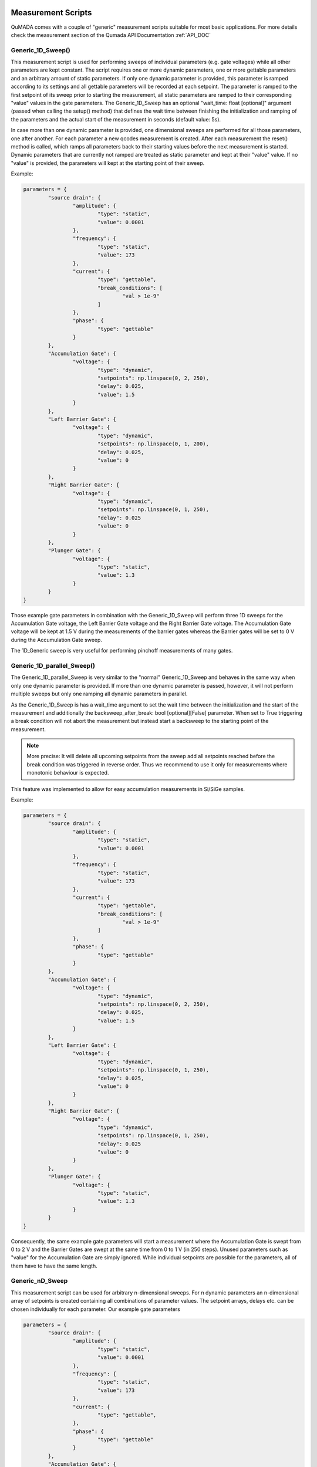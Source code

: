 .. _MeasurementScripts:

Measurement Scripts
--------------------

QuMADA comes with a couple of "generic" measurement scripts suitable for most basic applications.
For more details check the measurement section of the Qumada API Documentation :ref:`API_DOC`

#####################
Generic_1D_Sweep()
#####################

.. py:class:: Generic_1D_Sweep(MeasurementScript)

This measurement script is used for performing sweeps of individual parameters (e.g. gate voltages) while all other parameters
are kept constant. The script requires one or more dynamic parameters, one or more gettable parameters and an arbitrary amount of static
parameters.
If only one dynamic parameter is provided, this parameter is ramped according to its settings and all gettable parameters will be recorded
at each setpoint. The parameter is ramped to the first setpoint of its sweep prior to starting the measurement, all static parameters are ramped to their
corresponding "value" values in the gate parameters. The Generic_1D_Sweep has an optional "wait_time: float [optional]" argument (passed when calling the setup() method) that defines
the wait time between finishing the initialization and ramping of the parameters and the actual start of the measurement in seconds (default value: 5s).

In case more than one dynamic parameter is provided, one dimensional sweeps are performed for all those parameters, one after another. For each parameter
a new qcodes measurement is created. After each measurement the reset() method is called, which ramps all parameters back to their starting values before the
next measurement is started. Dynamic parameters that are currently not ramped are treated as static parameter and kept at their "value" value. If no "value"
is provided, the parameters will kept at the starting point of their sweep.

Example:

.. code-block:: python

	parameters = {
		"source drain": {
			"amplitude": {
				"type": "static",
				"value": 0.0001
			},
			"frequency": {
				"type": "static",
				"value": 173
			},
			"current": {
				"type": "gettable",
				"break_conditions": [
					"val > 1e-9"
				]
			},
			"phase": {
				"type": "gettable"
			}
		},
		"Accumulation Gate": {
			"voltage": {
				"type": "dynamic",
				"setpoints": np.linspace(0, 2, 250),
				"delay": 0.025,
				"value": 1.5
			}
		},
		"Left Barrier Gate": {
			"voltage": {
				"type": "dynamic",
				"setpoints": np.linspace(0, 1, 200),
				"delay": 0.025,
				"value": 0
			}
		},
		"Right Barrier Gate": {
			"voltage": {
				"type": "dynamic",
				"setpoints": np.linspace(0, 1, 250),
				"delay": 0.025
				"value": 0
			}
		},
		"Plunger Gate": {
			"voltage": {
				"type": "static",
				"value": 1.3
			}
		}
	}

Those example gate parameters in combination with the Generic_1D_Sweep will perform three 1D sweeps for the Accumulation Gate voltage,
the Left Barrier Gate voltage and the Right Barrier Gate voltage. The Accumulation Gate voltage will be kept at 1.5 V during the
measurements of the barrier gates whereas the Barrier gates will be set to 0 V during the Accumulation Gate sweep.

The 1D_Generic sweep is very useful for performing pinchoff measurements of many gates.

##################################
Generic_1D_parallel_Sweep()
##################################

.. py:class:: Generic_1D_parallel_Sweep(MeasurementScript)

The Generic_1D_parallel_Sweep is very similar to the "normal" Generic_1D_Sweep and behaves in the same way when only one dynamic
parameter is provided. If more than one dynamic parameter is passed, however, it will not perform multiple sweeps but only one ramping
all dynamic parameters in parallel.


As the Generic_1D_Sweep is has a wait_time argument to set the wait time between the initialization and the start of the measurement
and additionally the backsweep_after_break: bool [optional][False] parameter. When set to True triggering a break condition will
not abort the measurement but instead start a backsweep to the starting point of the measurement.

.. note::

	More precise: It will delete all upcoming setpoints from the sweep add all setpoints reached before the break condition
	was triggered in reverse order. Thus we recommend to use it only for measurements where monotonic behaviour is expected.

This feature was implemented to allow for easy accumulation measurements in Si/SiGe samples.

Example:

.. code-block:: python

	parameters = {
		"source drain": {
			"amplitude": {
				"type": "static",
				"value": 0.0001
			},
			"frequency": {
				"type": "static",
				"value": 173
			},
			"current": {
				"type": "gettable",
				"break_conditions": [
					"val > 1e-9"
				]
			},
			"phase": {
				"type": "gettable"
			}
		},
		"Accumulation Gate": {
			"voltage": {
				"type": "dynamic",
				"setpoints": np.linspace(0, 2, 250),
				"delay": 0.025,
				"value": 1.5
			}
		},
		"Left Barrier Gate": {
			"voltage": {
				"type": "dynamic",
				"setpoints": np.linspace(0, 1, 250),
				"delay": 0.025,
				"value": 0
			}
		},
		"Right Barrier Gate": {
			"voltage": {
				"type": "dynamic",
				"setpoints": np.linspace(0, 1, 250),
				"delay": 0.025
				"value": 0
			}
		},
		"Plunger Gate": {
			"voltage": {
				"type": "static",
				"value": 1.3
			}
		}
	}

Consequently, the same example gate parameters will start a measurement where the Accumulation Gate is swept from 0 to 2 V and the Barrier Gates are swept at the same time from 0 to 1 V (in 250 steps).
Unused parameters such as "value" for the Accumulation Gate are simply ignored. While individual setpoints are possible for the parameters, all of them have to have the same length.


################
Generic_nD_Sweep
################

.. py:class:: Generic_nD_Sweep(MeasurementScript)

This measurement script can be used for arbitrary n-dimensional sweeps. For n dynamic parameters an n-dimensional array of setpoints is created containing all combinations of parameter values.
The setpoint arrays, delays etc. can be chosen individually for each parameter. Our example gate parameters

.. code-block:: python

	parameters = {
		"source drain": {
			"amplitude": {
				"type": "static",
				"value": 0.0001
			},
			"frequency": {
				"type": "static",
				"value": 173
			},
			"current": {
				"type": "gettable",
			},
			"phase": {
				"type": "gettable"
			}
		},
		"Accumulation Gate": {
			"voltage": {
				"type": "dynamic",
				"setpoints": np.linspace(0, 2, 250),
				"delay": 0.025,
				"value": 1.5
			}
		},
		"Left Barrier Gate": {
			"voltage": {
				"type": "dynamic",
				"setpoints": np.linspace(0, 1, 200),
				"delay": 0.025,
				"value": 0
			}
		},
		"Right Barrier Gate": {
			"voltage": {
				"type": "dynamic",
				"setpoints": np.linspace(0, 1, 250),
				"delay": 0.025
				"value": 0
			}
		},
		"Plunger Gate": {
			"voltage": {
				"type": "static",
				"value": 1.3
			}
		}
	}

will create a 3-dimensional sweep ramping the Accumulation gate from 0 to 2 V and then creating a 2D sweep of the Barrier Gates at each setpoint.
Keep in mind that sweeps with more than two dynamic parameters can take a lot of time. Furthermore, the built-in QCoDeS plotting script (plot_dataset from qcodes.dataset.plotting) cannot handle
more than two independent parameters. You can still use the plottr-inspectr or the QuMADA plot functions to plot the data.

##################
Timetrace
##################

.. py:class:: Timetrace(MeasurementScript)

The Timetrace measurement script can be used to monitor multiple parameters over a specified amount of time.
You can use the "duration" and "timestep" arguments when calling the setup method to specify duration of the measurement and the time between to setpoints.
All gettable (and static gettable) parameters will be recorded, static and dynamic parameters will be ramped to their "value" value and the kept constant.

.. note::

	The minimum timestep is limited by time it takes to record the measurement values. If you choose small timesteps compared to the measurement speed and communication time it might affect
	the stepsize and duration of the complete measurement. Use custom measurement scripts to perform very fast or high-precision measurements.

There is also a buffered version of this script. 

#############################################
Timetrace with Sweeps (buffered)
#############################################

Doc missing, check :ref:`API_DOC`, measurement/scripts

######################################
Pulsed Measurements (buffered)
######################################

Doc missing, check :ref:`API_DOC`, measurement/scripts


#############################################
Generic_Pulsed_Repeated_Measurement
#############################################

Doc missing, check :ref:`API_DOC`, measurement/scripts


########################################
1D Hysteresis Sweeps (buffered)
########################################

Doc missing, check :ref:`API_DOC`, measurement/scripts


########################
2D Sweeps buffered
########################

Doc missing, check :ref:`API_DOC`, measurement/scripts


#################################################
Writing your own measurement scripts (WIP)
#################################################

Although the generic measurement scripts coming with QuMADA can handle a lot of different measurements there are certainly cases where you want to define your own measurements.
In general QuMADA supports all the freedom the QCoDeS Measurement Context Manager provides. However, in order to make it work with QuMADA features like the gate mapping you have
to pay attention to a few things.

All QuMADA measurement scripts should be a child class of the QuMADA MeasurementScript class. Thus, the script inherits helpful or required methods like initialization() (not to be confused with the __init__) and setup().
Arguments are passed when calling the setup() method of the measurement script.

.. code-block:: python

	setup(parameters: dict,
		metadata: Metadata,
		*,
		add_script_to_metadata: bool = True,
		add_parameters_to_metadata: bool = True,
		**settings: dict,
		)

You can use pass keyword arguments or a settings dictionary for usage in the run() method.
The measurement workflow itself is defined in the run() method.
Here you can define how the measurement is performed in the same way you would do it in QCoDeS.
It is recommended to initially call the initialize() method, which ramps all parameters to their starting points and creates lists of all
dynamic, static and gettable parameters, break conditions and sweeps and relabels all QCoDeS parameters according to their name in the gate parameters, once the run() method is executed.
You can access these lists as attributes of the measurement script. Furthermore all terminal/gates, their parameters and the corresponding instruments channels are
available in the gate_parameters attribute of the script. You can access them using their name as defined in the gate parameters.

.. note::
	A more precise documentation of the initialize method all inherent attributes is yet to be done. For details we recommend to use the generic measurements script as examples

Another helpful method is the reset() method which works similar to the initialization() method but does no create lists of different parameters types. It just ramps all parameters to their starting values.
Everything that works with QCoDes will work with QuMADA as long as you provide the parameters and the metadata object.

Let us create a custom script that repeatedly sweeps a couple of parameters for a specified amount of time as an example.
If you know all parameters and what to with them in advance you can simply hardcode all the parameters in your measurement script and maybe add a few arguments to adjust the duration of the measurement and the sweeps of the parameters,
as you would do it when using QCoDeS. However, this is not the QuMADA way. Using QuMADA, you can create a flexible and reusable measurement script in the same amount of time.

.. code-block:: python

	from qcodes.instrument.specialized_parameters import ElapsedTimeParameter

	class Timetrace_with_sweeps(MeasurementScript):

		def run(self):
			self.initialize()
			duration = self.settings.get("duration", 300)
			timestep = self.settings.get("timestep", 1)
			timer = ElapsedTimeParameter('time')
			meas = Measurement(name = self.metadata.measurement.name or "timetrace")
			meas.register_parameter(timer)
			setpoints = [timer]
			for parameter in self.dynamic_channels:
				meas.register_parameter(parameter)
				setpoints.append(parameter)
			for parameter in self.gettable_channels:
				meas.register_parameter(parameter, setpoints=setpoints)
			with meas.run() as datasaver:
				start = timer.reset_clock()
				while timer() < duration:
					for sweep in self.dynamic_sweeps:
						ramp_or_set_parameter(sweep._param, sweep.get_setpoints()[0], ramp_time = timestep)
					now = timer()
					for i in range(0,len(self.dynamic_sweeps[0].get_setpoints())):
						for sweep in self.dynamic_sweeps:
							sweep._param.set(sweep.get_setpoints()[i])
						set_values = [(sweep._param, sweep.get_setpoints()[i]) for sweep in self.dynamic_sweeps]
						results = [(channel, channel.get()) for channel in self.gettable_channels]
						datasaver.add_result(
							(timer, now),
							*set_values,
							*results
							)

			dataset = datasaver.dataset
			return dataset

We only have to define the run() method, all other methods are part of the MeasurementScript parent class. Let's start by calling the self.initialize() method to automatically create a couple of handy lists containing all required parameters and settings
and to make sure everything is ramped to the starting values.

We then define all settings we want to be able to change later on when calling the setup() method. The settings contain all settings regarding the measurement script except for those
directly linked to the gates/terminals and their parameters (e.g. the voltage applied etc.) In order to record the time we use the predefined specialized_parameter "ElapsedTimeParameter" and create
an additional parameter called "timer".
The next few lines are for setting up the QCoDeS measurement context manager. We can simply get the measurement name from our metadata object and then register independent parameters - the timer and all
dynamic parameters - to the measurement. Note that we can simply access the latter from the dynamic_channels list automatically created when the initialize() method is called. We add all of them to a setpoints list
that we can use to specify the dependencies when registering the dependent parameters in the next step. Again, we can simply use the gettable_channels list as the gettable parameters are the ones we want to measure.
The "_channels" refer to the actual QCoDeS parameters whereas the "dynamic_parameters"/"gettable_parameters"/"static_parameters" lists contain dictionaries with the gate/terminal names and the parameter names.
The following "with" block contains the measurement procedure. Initially, we want to reset the clock and then run our sweeps until the elapsed time is longer than the duration we specified.
For each step we first want to quickly ramp all parameters back to the starting point of the corresponding sweeps, then measure the current time and start the sweeps.

.. note::

	This is of course not perfectly accurate, as the sweeps will take some time. However, this is just an example and having one timestamp for each sweep makes plotting the data a lot easier.

Again we can use an automatically generated list to set all the dynamic parameters, the dynamic_sweeps list. The contained sweep-objects are QCoDeS objects containing all relevant data of a sweep and were
originally used in QCoDeS donD-methods. Alternatively, we could use self.dynamic_parameters to get the channels from the gate_parameters attribute.
Finally, we can add all the parameters and their values to the datasaver and are done.
Note that this code can be used with an arbitrary set of dynamic, static and gettable parameters.


#############################
Working with gate_parameters
#############################

In many cases changing a lot of entries in the gate_parameters.yaml file is tideous. However, as you the gate_parameters are basically
a dictionary once loaded into python, you can use keywords to modify the parameters easily.
Therefore, we included some useful method in the "utils" section of QuMADA.



.. _BufferedMeasurements:

Buffered Measurements
-------------------------------------

Buffered measurements are required, as the communication between the measurement PC and the measurement hardware can slow down measurement significantly. For unbuffered measurements QuMADA has to send get and set commands to the measurement hardware for every datapoint,
whereas buffered measurements just require communication for starting the measurement and for reading the data afterwards.
In QuMADA buffered measurements are setup similarily to unbuffered ones. You can find a working example with dummy instruments under src/examples/buffered_dummy_example.py. As for the gate mapping to get rid of driver specific commands for normal measurements, QuMADA comes with a generic buffer class that maps the buffer and trigger settings
to the used instruments. This requires a few changes to the way the measurement station is setup:

.. code-block:: python

	from qumada.instrument.buffered_instruments import BufferedMFLI as MFLI
	from qcodes.instrument_drivers.Harvard.Decadac import Decadac
	from qumada.instrument.mapping import (
		add_mapping_to_instrument,
		MFLI_MAPPING
		)
	from qumada.instrument.mapping.Harvard.Decadac import DecadacMapping
	from qumada.instrument.mapping.base import map_gates_to_instruments

	station = qc.Station

	dac = Decadac(
		"dac",
		"ASRL6::INSTR",
		min_val=-10,
		max_val=10,
		terminator="\n")
	add_mapping_to_instrument(dac, mapping = DecadacMapping())
	station.add_component(dac)

	mfli = MFLI("mfli", "DEV4121", "169.254.40.160")
	add_mapping_to_instrument(mfli, mappint = MFLI_MAPPING)
	station.add_component(mfli)

(This tutorial expects you to do the basic qcodes and QuMADA imports on your own)

For the MFLI the BufferedMFLI class is used instead of the normal driver. It inherits from the normal MFLI class but adds the _qumada_buffer property, which incorporates the QuMADA buffer, to the MFLI.
The QuMADA buffer has methods to setup the buffer and triggers as well as to start, stop and readout measurements. Using a instrument for buffered measurements requires a wrapper mapping the instruments driver specific commands
to the QuMADA ones. Currently, QuMADA supports the MFLI and the SR830 (more to come), how to add additional instruments by yourself will be covered in a different section.

The DecaDac's is required to do a smooth ramp, which requires usage of the built in ramp method. As this cannot be mapped by using the normal QuMADA mapping.json file, we use the DecadacMapping class and pass it as the mapping-kwarg
to "add_mapping_to_instrument". This does not only add the normal mapping but includes the _qumada_ramp() method which is used in QuMADA' buffered measurement scripts for ramping channels. This method makes use of the
built-in ramp method, but standardizes the input parameters so that different instruments can be used with the same measurement script. Note that instruments without built-in ramps can be used for the buffered measurements as well, but then require communication at
each setpoint, which slows down the measurement and can lead to asynchronicity. It is strongly adviced to use this feature only for debugging.


Setting up the buffer in QuMADA is done via a settings dict (which can also be serialized into a yaml or json file). The parameters are:

trigger_mode [str]:
		continuous, edge, tracking_edge, pulse, tracking_pulse, digital.

		Note that some of those modes may not be available for some instruments. Furthermore, the trigger mode is changed automatically by the buffer class in some cases after the trigger input is assigned. For example using the trigger inputs of the MFLI
		requires the digital trigger mode. Note that Qumada might automatically change the trigger_mode in case the chosen trigger input (cf. trigger mapping) is not compatible. This is for example the case for the MFLI's dedicated trigger inputs, which only support digital trigger mode. 

trigger_mode_polarity [str]:
		positive,
		negative,
		both

		Defines if rising or falling flanks(pulses) trigger for edge triggers(pulse triggers).

trigger_threshold [float]:
		Defines the voltage level required to start trigger event. Any number, range is limited by instrument specifications. Be aware that for some instruments the level cannot be set (e.g. the DecaDac)

grid_interpolation [str]:
		linear, nearest, exact

		Defines the interpolation between setpoints for 2D sweeps (Details in MFLI Documentation, only relevant for supported instruments)

delay [float]:
		Defines the time delay between the trigger signal and the start of the measurement. Some instruments (e.g. the MFLI) support negative delays. Delays can reduce available buffer size in some cases

num_points [int]:
		Specify the number of points for the measurement. You can only define two of num_points, burst_duration and sampling_rate, the third one is calculated from the other two. Limited by buffer size.

sampling_rate [float]:
		The rate at which data is recorded. You can only define two of num_points, burst_duration and sampling_rate, the third one is calculated from the other two. Limited by instrument specifications.

duration [float]:
		Overall duration of the measurement. In the future multiple burst are possible, right now duration should be the same as burst_duration. Limited by buffer size and sampling_rate.

burst_duration [float]:
		Duration of each measurement burst. Right now, only one burst per measurement is possible, should be the same as duration. You can only define two of num_points, burst_duration and sampling_rate, the third one is calculated from the other two.
		If not specified it is set to the value of "duration".

For buffered measurements, the number of setpoints is defined by the num_points of the buffer settings instead of the number of points defined by the dynamic parameters in the gate_parameters. As only smooth ramps for dynamic parameters are supported at the moment,
the num_points and the delay set in the gate_params is ignored. Only "start" and "stop" or the first and last entry of the "setpoints" is used to define the sweep. QuMADA will automatically configure the sweeps of the dynamic parameters to match the settings of the buffers.

.. code-block:: python

	buffer_settings = {
		"trigger_threshold": 0.05,
		"trigger_mode" : "edge",
		"trigger_mode_polarity": "positive",
		"grid_interpolation" : "linear",
		"sampling_rate": 512,
		"duration": 1,
		"burst_duration": 1,
		"delay" : 0.2,
	}

	with open(r"C:\Users\lab2\Documents\DATA\Huckemann\Tests\BufferTest.yaml", "r") as file:
		parameters = yaml.safe_load(file)

The yaml file could for example look like this:

.. code-block:: yaml

	MFLI_Aux_1:
	  aux_voltage_1:
		type: gettable
	CH01:
	  voltage:
		type: dynamic
		start: 0
		stop: 0.5

.. note::

	Break conditions are not supported for buffered measurements, as the the measurement data is received after the measurement is completed.

The measurement script is then setup in almost the same way as for normal, unbuffered measurements:

.. code-block:: python

	script = Generic_1D_Sweep_buffered()
	script.setup(parameters, metadata,
				  buffer_settings = buffer_settings,
				  trigger_type = "manual",
				  sync_trigger = dac.channels[19].volt)

	map_gates_to_instruments(station.components, script.gate_parameters)
	map_triggers(station.components)

Instead of the Generic_1D_Sweep we are now using the buffered version. It requires the buffer_settings as input argument as well as the trigger_type.
The trigger type defines, how the measurement is started, it can be either "manual", meaning the script does not care about triggers and just starts the sweep once the script.run is executed,
"software", which sends software triggers to all instruments or any callable, that starts a trigger signal.
Be aware of the difference between the trigger_mode specified in the buffer settings and the trigger_type of the measurement script.
The former is a setting of the measurement instrument and defines for which type of trigger signal the buffer starts recording data.
The latter tells the measurement script how to start the measurement.

.. note::

	The "software" triggering is mainly for testing purposes, as there can be significant delays due to the communication with multiple instruments.
	It is not recommended to use it for measurements.

"manual" can be used for example with the QDac, which has sync trigger outputs that send a pulse once another channel is ramped.
You can specify a sync_trigger in the script.setup() which is then passed on to the ramp method (if supported by the instrument) and will automatically raise the trigger once the measurement is started in "manual" mode.
In this example the Dac's last channel will be used to trigger the measurement.

In addition to the familiar map_gates_to_instruments, we have to execute map_triggers() as well.
It is used to specify the trigger inputs used to trigger the available buffers.

.. code-block::

	Choose the trigger input for lockin: 1
	buffer.trigger='external'
	Available trigger inputs:
	[0]: None
	[1]: trigger_in_1
	[2]: trigger_in_2
	[3]: aux_in_1
	[4]: aux_in_2
	Choose the trigger input for mfli: 1

If required the buffer settings are changed to allow usage of the chosen trigger input. In our example, choosing the trigger_in_1 for the MFLI will change the trigger_mode from "edge" to "digital",
as the MFLI's trigger inputs require this setting and would raise an exception during the measurement.

It is also possible to save and load trigger mappings to/from json files. You can simply use "save_trigger_mapping" and "load_trigger_mapping" from qumada.instrument.buffers.buffer and provide
station.components and a file path. Alternatively, you can call map_triggers with the "path" argument and provide the path to your mapping-json. The mapping prompt will only open up, if not all instruments can be
mapped from the file.

.. code-block:: python

	script.run()

Afterwards, we can simply run the measurement.
